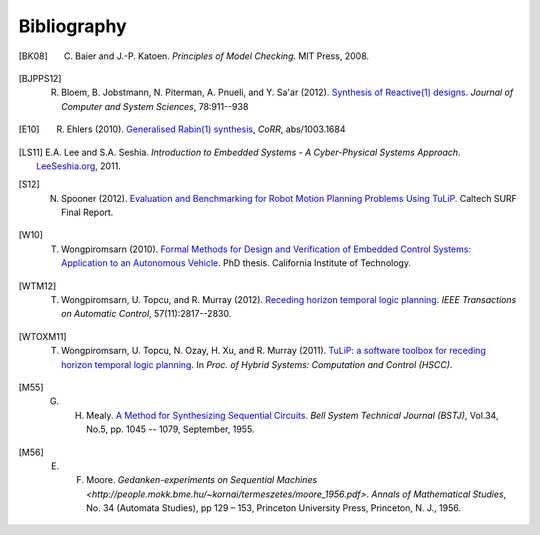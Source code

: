 Bibliography
============

.. [BK08] C. Baier and J.-P. Katoen. *Principles of Model Checking*. MIT Press, 2008.

.. [BJPPS12] R. Bloem, B. Jobstmann, N. Piterman, A. Pnueli, and Y. Sa'ar (2012). `Synthesis of Reactive(1) designs <http://dx.doi.org/10.1016/j.jcss.2011.08.007>`_. *Journal of Computer and System Sciences*, 78:911--938

.. [E10] R. Ehlers (2010). `Generalised Rabin(1) synthesis <http://arxiv.org/abs/1003.1684>`_, *CoRR*, abs/1003.1684

.. [LS11] E.A. Lee and S.A. Seshia. *Introduction to Embedded Systems - A Cyber-Physical Systems Approach*. `LeeSeshia.org <http://LeeSeshia.org>`_, 2011.

.. [S12] N. Spooner (2012). `Evaluation and Benchmarking for Robot Motion Planning Problems Using TuLiP <http://resolver.caltech.edu/CaltechCDSTR:2012.007>`_. Caltech SURF Final Report.

.. [W10] T. Wongpiromsarn (2010). `Formal Methods for Design and Verification of Embedded Control Systems: Application to an Autonomous Vehicle <http://resolver.caltech.edu/CaltechTHESIS:05272010-153304667>`_. PhD thesis. California Institute of Technology.

.. [WTM12] T. Wongpiromsarn, U. Topcu, and R. Murray (2012). `Receding horizon temporal logic planning <http://dx.doi.org/10.1109/TAC.2012.2195811>`_. *IEEE Transactions on Automatic Control*, 57(11):2817--2830.

.. [WTOXM11] T. Wongpiromsarn, U. Topcu, N. Ozay, H. Xu, and R. Murray (2011). `TuLiP: a software toolbox for receding horizon temporal logic planning <http://dx.doi.org/10.1145/1967701.1967747>`_. In *Proc. of Hybrid Systems: Computation and Control (HSCC)*.

.. [M55] G. H. Mealy. `A Method for Synthesizing Sequential Circuits <http://dx.doi.org/10.1002/j.1538-7305.1955.tb03788.x>`_. *Bell System Technical Journal (BSTJ)*, Vol.34, No.5, pp. 1045 -- 1079, September, 1955.

.. [M56] E. F. Moore. `Gedanken-experiments on Sequential Machines <http://people.mokk.bme.hu/~kornai/termeszetes/moore_1956.pdf>`. *Annals of Mathematical Studies*, No. 34 (Automata Studies), pp 129 – 153, Princeton University Press, Princeton, N. J., 1956.
